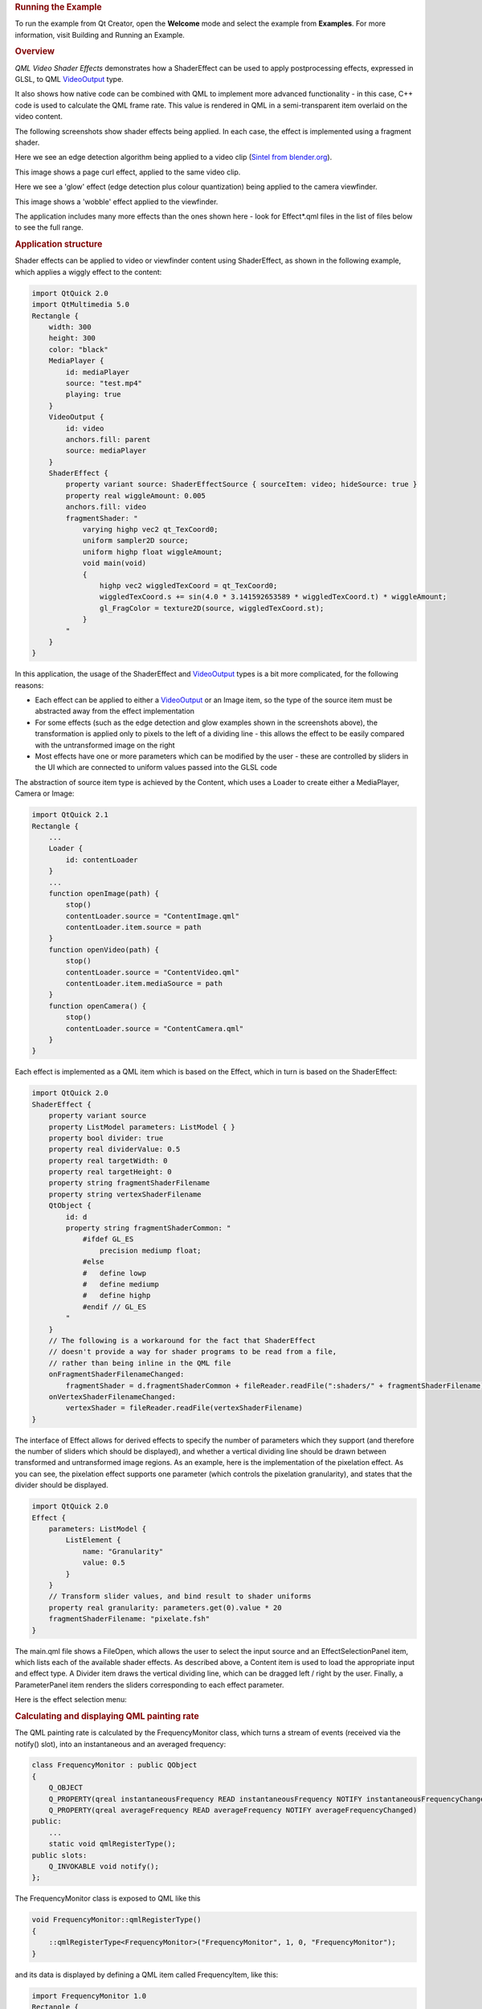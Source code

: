 

.. rubric:: Running the Example
   :name: running-the-example

To run the example from Qt Creator, open the **Welcome** mode and select
the example from **Examples**. For more information, visit Building and
Running an Example.

.. rubric:: Overview
   :name: overview

*QML Video Shader Effects* demonstrates how a ShaderEffect can be used
to apply postprocessing effects, expressed in GLSL, to QML
`VideoOutput </sdk/apps/qml/QtMultimedia/VideoOutput/>`__ type.

It also shows how native code can be combined with QML to implement more
advanced functionality - in this case, C++ code is used to calculate the
QML frame rate. This value is rendered in QML in a semi-transparent item
overlaid on the video content.

The following screenshots show shader effects being applied. In each
case, the effect is implemented using a fragment shader.

Here we see an edge detection algorithm being applied to a video clip
(`Sintel from blender.org <http://durian.blender.org/>`__).

|image0|

This image shows a page curl effect, applied to the same video clip.

|image1|

Here we see a 'glow' effect (edge detection plus colour quantization)
being applied to the camera viewfinder.

|image2|

This image shows a 'wobble' effect applied to the viewfinder.

|image3|

The application includes many more effects than the ones shown here -
look for Effect\*.qml files in the list of files below to see the full
range.

.. rubric:: Application structure
   :name: application-structure

Shader effects can be applied to video or viewfinder content using
ShaderEffect, as shown in the following example, which applies a wiggly
effect to the content:

.. code:: cpp

    import QtQuick 2.0
    import QtMultimedia 5.0
    Rectangle {
        width: 300
        height: 300
        color: "black"
        MediaPlayer {
            id: mediaPlayer
            source: "test.mp4"
            playing: true
        }
        VideoOutput {
            id: video
            anchors.fill: parent
            source: mediaPlayer
        }
        ShaderEffect {
            property variant source: ShaderEffectSource { sourceItem: video; hideSource: true }
            property real wiggleAmount: 0.005
            anchors.fill: video
            fragmentShader: "
                varying highp vec2 qt_TexCoord0;
                uniform sampler2D source;
                uniform highp float wiggleAmount;
                void main(void)
                {
                    highp vec2 wiggledTexCoord = qt_TexCoord0;
                    wiggledTexCoord.s += sin(4.0 * 3.141592653589 * wiggledTexCoord.t) * wiggleAmount;
                    gl_FragColor = texture2D(source, wiggledTexCoord.st);
                }
            "
        }
    }

In this application, the usage of the ShaderEffect and
`VideoOutput </sdk/apps/qml/QtMultimedia/VideoOutput/>`__ types is a bit
more complicated, for the following reasons:

-  Each effect can be applied to either a
   `VideoOutput </sdk/apps/qml/QtMultimedia/VideoOutput/>`__ or an Image
   item, so the type of the source item must be abstracted away from the
   effect implementation
-  For some effects (such as the edge detection and glow examples shown
   in the screenshots above), the transformation is applied only to
   pixels to the left of a dividing line - this allows the effect to be
   easily compared with the untransformed image on the right
-  Most effects have one or more parameters which can be modified by the
   user - these are controlled by sliders in the UI which are connected
   to uniform values passed into the GLSL code

The abstraction of source item type is achieved by the Content, which
uses a Loader to create either a MediaPlayer, Camera or Image:

.. code:: qml

    import QtQuick 2.1
    Rectangle {
        ...
        Loader {
            id: contentLoader
        }
        ...
        function openImage(path) {
            stop()
            contentLoader.source = "ContentImage.qml"
            contentLoader.item.source = path
        }
        function openVideo(path) {
            stop()
            contentLoader.source = "ContentVideo.qml"
            contentLoader.item.mediaSource = path
        }
        function openCamera() {
            stop()
            contentLoader.source = "ContentCamera.qml"
        }
    }

Each effect is implemented as a QML item which is based on the Effect,
which in turn is based on the ShaderEffect:

.. code:: qml

    import QtQuick 2.0
    ShaderEffect {
        property variant source
        property ListModel parameters: ListModel { }
        property bool divider: true
        property real dividerValue: 0.5
        property real targetWidth: 0
        property real targetHeight: 0
        property string fragmentShaderFilename
        property string vertexShaderFilename
        QtObject {
            id: d
            property string fragmentShaderCommon: "
                #ifdef GL_ES
                    precision mediump float;
                #else
                #   define lowp
                #   define mediump
                #   define highp
                #endif // GL_ES
            "
        }
        // The following is a workaround for the fact that ShaderEffect
        // doesn't provide a way for shader programs to be read from a file,
        // rather than being inline in the QML file
        onFragmentShaderFilenameChanged:
            fragmentShader = d.fragmentShaderCommon + fileReader.readFile(":shaders/" + fragmentShaderFilename)
        onVertexShaderFilenameChanged:
            vertexShader = fileReader.readFile(vertexShaderFilename)
    }

The interface of Effect allows for derived effects to specify the number
of parameters which they support (and therefore the number of sliders
which should be displayed), and whether a vertical dividing line should
be drawn between transformed and untransformed image regions. As an
example, here is the implementation of the pixelation effect. As you can
see, the pixelation effect supports one parameter (which controls the
pixelation granularity), and states that the divider should be
displayed.

.. code:: qml

    import QtQuick 2.0
    Effect {
        parameters: ListModel {
            ListElement {
                name: "Granularity"
                value: 0.5
            }
        }
        // Transform slider values, and bind result to shader uniforms
        property real granularity: parameters.get(0).value * 20
        fragmentShaderFilename: "pixelate.fsh"
    }

The main.qml file shows a FileOpen, which allows the user to select the
input source and an EffectSelectionPanel item, which lists each of the
available shader effects. As described above, a Content item is used to
load the appropriate input and effect type. A Divider item draws the
vertical dividing line, which can be dragged left / right by the user.
Finally, a ParameterPanel item renders the sliders corresponding to each
effect parameter.

Here is the effect selection menu:

|image4|

.. rubric:: Calculating and displaying QML painting rate
   :name: calculating-and-displaying-qml-painting-rate

The QML painting rate is calculated by the FrequencyMonitor class, which
turns a stream of events (received via the notify() slot), into an
instantaneous and an averaged frequency:

.. code:: qml

    class FrequencyMonitor : public QObject
    {
        Q_OBJECT
        Q_PROPERTY(qreal instantaneousFrequency READ instantaneousFrequency NOTIFY instantaneousFrequencyChanged)
        Q_PROPERTY(qreal averageFrequency READ averageFrequency NOTIFY averageFrequencyChanged)
    public:
        ...
        static void qmlRegisterType();
    public slots:
        Q_INVOKABLE void notify();
    };

The FrequencyMonitor class is exposed to QML like this

.. code:: qml

    void FrequencyMonitor::qmlRegisterType()
    {
        ::qmlRegisterType<FrequencyMonitor>("FrequencyMonitor", 1, 0, "FrequencyMonitor");
    }

and its data is displayed by defining a QML item called FrequencyItem,
like this:

.. code:: qml

    import FrequencyMonitor 1.0
    Rectangle {
        id: root
        ...
        function notify() {
            monitor.notify()
        }
        FrequencyMonitor {
            id: monitor
            onAverageFrequencyChanged: {
                averageFrequencyText.text = monitor.averageFrequency.toFixed(2)
            }
        }
        Text {
            id: labelText
            anchors {
                left: parent.left
                top: parent.top
                margins: 10
            }
            color: root.textColor
            font.pixelSize: 0.6 * root.textSize
            text: root.label
            width: root.width - 2*anchors.margins
            elide: Text.ElideRight
        }
        Text {
            id: averageFrequencyText
            anchors {
                right: parent.right
                bottom: parent.bottom
                margins: 10
            }
            color: root.textColor
            font.pixelSize: root.textSize
        }
    }

The result looks like this:

|image5|

All that remains is to connect the afterRendering() signal of the
QQuickView object to a JavaScript function, which will eventually call
frequencyItem.notify():

.. code:: qml

    #include <QtGui/QGuiApplication>
    #include <QtQuick/QQuickItem>
    #include <QtQuick/QQuickView>
    #include "filereader.h"
    #include "trace.h"
    #ifdef PERFORMANCEMONITOR_SUPPORT
    #include "performancemonitordeclarative.h"
    #endif
    int main(int argc, char *argv[])
    {
        QGuiApplication app(argc, argv);
        ...
        QQuickItem *rootObject = viewer.rootObject();
        ...
        QObject::connect(&viewer, SIGNAL(afterRendering()),
                         rootObject, SLOT(qmlFramePainted()));

Files:

-  video/qmlvideofx/filereader.cpp
-  video/qmlvideofx/filereader.h
-  video/qmlvideofx/qmlvideofx.svg
-  video/qmlvideofx/trace.h
-  video/qmlvideofx/android/AndroidManifest.xml
-  video/qmlvideofx/qml/qmlvideofx/Button.qml
-  video/qmlvideofx/qml/qmlvideofx/Content.qml
-  video/qmlvideofx/qml/qmlvideofx/ContentImage.qml
-  video/qmlvideofx/qml/qmlvideofx/ContentVideo.qml
-  video/qmlvideofx/qml/qmlvideofx/Curtain.qml
-  video/qmlvideofx/qml/qmlvideofx/Divider.qml
-  video/qmlvideofx/qml/qmlvideofx/Effect.qml
-  video/qmlvideofx/qml/qmlvideofx/EffectBillboard.qml
-  video/qmlvideofx/qml/qmlvideofx/EffectBlackAndWhite.qml
-  video/qmlvideofx/qml/qmlvideofx/EffectEmboss.qml
-  video/qmlvideofx/qml/qmlvideofx/EffectGaussianBlur.qml
-  video/qmlvideofx/qml/qmlvideofx/EffectGlow.qml
-  video/qmlvideofx/qml/qmlvideofx/EffectIsolate.qml
-  video/qmlvideofx/qml/qmlvideofx/EffectMagnify.qml
-  video/qmlvideofx/qml/qmlvideofx/EffectPageCurl.qml
-  video/qmlvideofx/qml/qmlvideofx/EffectPassThrough.qml
-  video/qmlvideofx/qml/qmlvideofx/EffectPixelate.qml
-  video/qmlvideofx/qml/qmlvideofx/EffectPosterize.qml
-  video/qmlvideofx/qml/qmlvideofx/EffectRipple.qml
-  video/qmlvideofx/qml/qmlvideofx/EffectSelectionList.qml
-  video/qmlvideofx/qml/qmlvideofx/EffectSepia.qml
-  video/qmlvideofx/qml/qmlvideofx/EffectSharpen.qml
-  video/qmlvideofx/qml/qmlvideofx/EffectShockwave.qml
-  video/qmlvideofx/qml/qmlvideofx/EffectSobelEdgeDetection1.qml
-  video/qmlvideofx/qml/qmlvideofx/EffectTiltShift.qml
-  video/qmlvideofx/qml/qmlvideofx/EffectToon.qml
-  video/qmlvideofx/qml/qmlvideofx/EffectVignette.qml
-  video/qmlvideofx/qml/qmlvideofx/EffectWarhol.qml
-  video/qmlvideofx/qml/qmlvideofx/EffectWobble.qml
-  video/qmlvideofx/qml/qmlvideofx/FileBrowser.qml
-  video/qmlvideofx/qml/qmlvideofx/FileOpen.qml
-  video/qmlvideofx/qml/qmlvideofx/HintedMouseArea.qml
-  video/qmlvideofx/qml/qmlvideofx/Main.qml
-  video/qmlvideofx/qml/qmlvideofx/ParameterPanel.qml
-  video/qmlvideofx/qml/qmlvideofx/Slider.qml
-  video/qmlvideofx/qmlapplicationviewer/qmlapplicationviewer.cpp
-  video/qmlvideofx/qmlapplicationviewer/qmlapplicationviewer.h
-  video/qmlvideofx/main.cpp
-  video/qmlvideofx/qmlvideofx.pro
-  video/qmlvideofx/qmlvideofx.qrc

Images:

-  video/qmlvideofx/images/Dropdown\_arrows.png
-  video/qmlvideofx/images/Slider\_bar.png
-  video/qmlvideofx/images/Slider\_handle.png
-  video/qmlvideofx/images/Triangle\_Top.png
-  video/qmlvideofx/images/Triangle\_bottom.png
-  video/qmlvideofx/images/icon\_BackArrow.png
-  video/qmlvideofx/images/icon\_Folder.png
-  video/qmlvideofx/images/icon\_Menu.png
-  video/qmlvideofx/images/qt-logo.png

.. |image0| image:: /media/sdk/apps/qml/qtmultimedia-video-qmlvideofx-example/images/qmlvideofx-video-edgedetection.jpg
.. |image1| image:: /media/sdk/apps/qml/qtmultimedia-video-qmlvideofx-example/images/qmlvideofx-video-pagecurl.jpg
.. |image2| image:: /media/sdk/apps/qml/qtmultimedia-video-qmlvideofx-example/images/qmlvideofx-camera-glow.jpg
.. |image3| image:: /media/sdk/apps/qml/qtmultimedia-video-qmlvideofx-example/images/qmlvideofx-camera-wobble.jpg
.. |image4| image:: /media/sdk/apps/qml/qtmultimedia-video-qmlvideofx-example/images/qmlvideofx-effects-menu.jpg
.. |image5| image:: /media/sdk/apps/qml/qtmultimedia-video-qmlvideofx-example/images/video-qml-paint-rate.png

